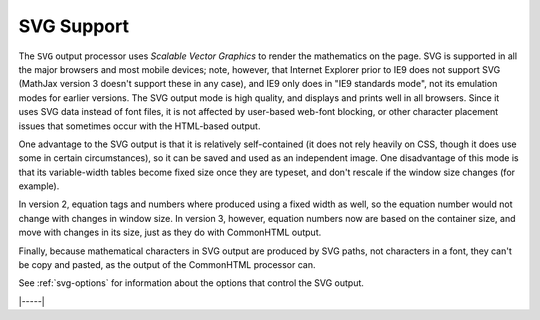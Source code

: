 .. _svg-output:

###########
SVG Support
###########

The ``SVG`` output processor uses `Scalable Vector Graphics` to render
the mathematics on the page.  SVG is supported in all the major
browsers and most mobile devices; note, however, that Internet
Explorer prior to IE9 does not support SVG (MathJax version 3 doesn't
support these in any case), and IE9 only does in "IE9 standards mode",
not its emulation modes for earlier versions.  The SVG output mode is
high quality, and displays and prints well in all browsers. Since it
uses SVG data instead of font files, it is not affected by user-based
web-font blocking, or other character placement issues that sometimes
occur with the HTML-based output.

One advantage to the SVG output is that it is relatively
self-contained (it does not rely heavily on CSS, though it does use
some in certain circumstances), so it can be saved and used as an
independent image.  One disadvantage of this mode is that its
variable-width tables become fixed size once they are typeset, and
don't rescale if the window size changes (for example).

In version 2, equation tags and numbers where produced using a fixed
width as well, so the equation number would not change with changes in
window size.  In version 3, however, equation numbers now are based on
the container size, and move with changes in its size, just as they do
with CommonHTML output.

Finally, because mathematical characters in SVG output are produced by
SVG paths, not characters in a font, they can't be copy and pasted, as the
output of the CommonHTML processor can.

See :ref:`svg-options` for information about the options that
control the SVG output.

|-----|
